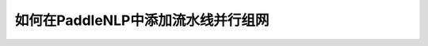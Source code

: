 ==========================================
如何在PaddleNLP中添加流水线并行组网
==========================================